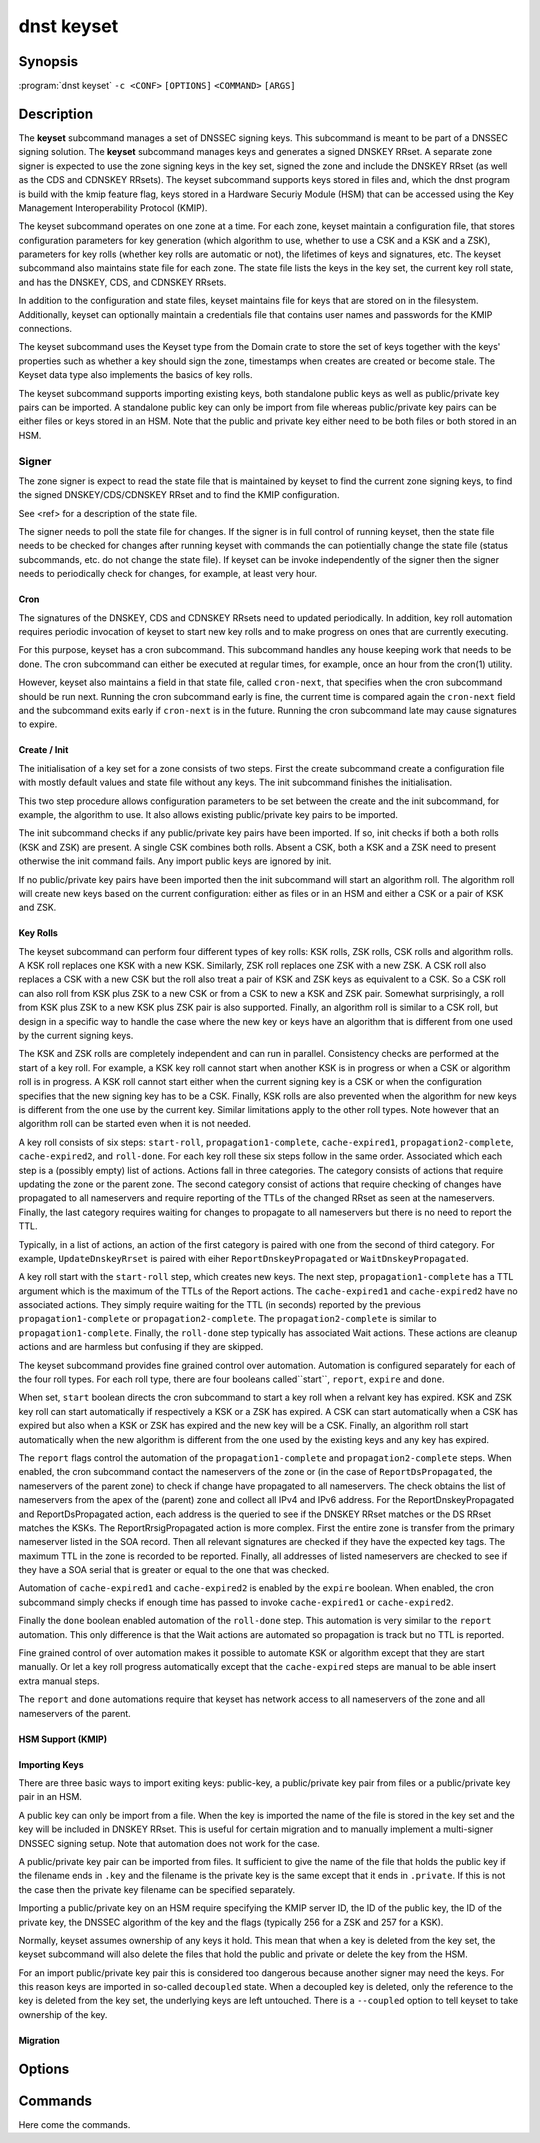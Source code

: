 dnst keyset
===========

Synopsis
--------

:program:`dnst keyset` ``-c <CONF>`` ``[OPTIONS]`` ``<COMMAND>`` ``[ARGS]``

Description
-----------

The **keyset** subcommand manages a set of DNSSEC signing keys.
This subcommand is meant to be part of a DNSSEC signing solution.
The **keyset** subcommand manages keys and generates a signed DNSKEY RRset.
A separate zone signer is expected to use the zone signing keys in the key set,
signed the zone and include the DNSKEY RRset (as well as the CDS and CDNSKEY
RRsets).
The keyset subcommand supports keys stored in files and, which the dnst
program is build with the kmip feature flag, keys stored in a
Hardware Securiy Module (HSM) that can be accessed using the
Key Management Interoperability Protocol (KMIP).

The keyset subcommand operates on one zone at a time.
For each zone, keyset
maintain a configuration file, that stores configuration parameters for
key generation (which algorithm to use, whether to use a CSK and a
KSK and a ZSK), parameters for key rolls (whether key rolls are automatic
or not), the lifetimes of keys and signatures, etc.
The keyset subcommand also maintains state file for each zone.
The state file lists the keys in the key set, the current key roll state,
and has the DNSKEY, CDS, and CDNSKEY RRsets.

In addition to the configuration and state files, keyset maintains file for 
keys that are stored on in the filesystem. 
Additionally, keyset can optionally maintain a credentials file that
contains user names and passwords for the KMIP connections.

The keyset subcommand uses the Keyset type from the Domain crate to store
the set of keys together with the keys' properties such as whether a key
should sign the zone, timestamps when creates are created or become stale.
The Keyset data type also implements the basics of key rolls.

The keyset subcommand supports importing existing keys, both standalone 
public keys as well as public/private key pairs can be imported.
A standalone public key can only be import from file whereas public/private
key pairs can be either files or keys stored in an HSM.
Note that the public and private key either need to be both files or both
stored in an HSM.

Signer
^^^^^^

The zone signer is expect to read the state file that is maintained by
keyset to find the current zone signing keys, to find the signed
DNSKEY/CDS/CDNSKEY RRset and to find the KMIP configuration.

See <ref> for a description of the state file.

The signer needs to poll the state file for changes.
If the signer is in full control of running keyset, then the state file needs
to be checked for changes after running keyset with commands the can
potientially change the state file (status subcommands, etc. do not change
the state file).
If keyset can be invoke independently of the signer then the signer needs
to periodically check for changes, for example, at least very hour.

Cron
~~~~

The signatures of the DNSKEY, CDS and CDNSKEY RRsets need to updated
periodically.
In addition, key roll automation requires periodic invocation of keyset
to start new key rolls and to make progress on ones that are currently
executing.

For this purpose, keyset has a cron subcommand.
This subcommand handles any house keeping work that needs to be done.
The cron subcommand can either be executed at regular times, for example,
once an hour from the cron(1) utility.

However, keyset also maintains a field in that state file, called
``cron-next``, that specifies when the cron subcommand should be run next.
Running the cron subcommand early is fine, the current time is compared
again the ``cron-next`` field and the subcommand exits early if
``cron-next`` is in the future. 
Running the cron subcommand late may cause signatures to expire.

Create / Init
~~~~~~~~~~~~~

The initialisation of a key set for a zone consists of two steps.
First the create subcommand create a configuration file with mostly default
values and state file without any keys.
The init subcommand finishes the initialisation.

This two step procedure allows configuration parameters to be set between
the create and the init subcommand, for example, the algorithm to use.
It also allows existing public/private key pairs to be imported.

The init subcommand checks if any public/private key pairs have been imported.
If so, init checks if both a both rolls (KSK and ZSK) are present.
A single CSK combines both rolls.
Absent a CSK, both a KSK and a ZSK need to present otherwise the init command
fails.
Any import public keys are ignored by init.

If no public/private key pairs have been imported then the init subcommand
will start an algorithm roll.
The algorithm roll will create new keys based on the current configuration:
either as files or in an HSM and either a CSK or a pair of KSK and ZSK.

Key Rolls
~~~~~~~~~

The keyset subcommand can perform four different types of key rolls: 
KSK rolls, ZSK rolls, CSK rolls and algorithm rolls.
A KSK roll replaces one KSK with a new KSK.
Similarly, ZSK roll replaces one ZSK with a new ZSK.
A CSK roll also replaces a CSK with a new CSK but the roll also treat a
pair of KSK and ZSK keys as equivalent to a CSK.
So a CSK roll can also roll from KSK plus ZSK to a new CSK or from a CSK
to new a KSK and ZSK pair.
Somewhat surprisingly, a roll from KSK plus ZSK to a new KSK plus ZSK pair
is also supported.
Finally, an algorithm roll is similar to a CSK roll, but design in 
a specific way to handle the case where the new key or keys have an algorithm
that is different from one used by the current signing keys.

The KSK and ZSK rolls are completely independent and can run in parallel.
Consistency checks are performed at the start of a key roll.
For example, a KSK key roll cannot start when another KSK is in progress or
when a CSK or algorithm roll is in progress.
A KSK roll cannot start either when the current signing key is a CSK or
when the configuration specifies that the new signing key has to be a CSK.
Finally, KSK rolls are also prevented when the algorithm for new keys is
different from the one use by the current key.
Similar limitations apply to the other roll types. Note however that an
algorithm roll can be started even when it is not needed.

A key roll consists of six steps: ``start-roll``, ``propagation1-complete``,
``cache-expired1``, ``propagation2-complete``, ``cache-expired2``, and
``roll-done``.
For each key roll these six steps follow in the same order.
Associated which each step is a (possibly empty) list of actions.
Actions fall in three categories.
The category consists of actions that require updating the zone or the
parent zone.
The second category consist of actions that require checking of changes
have propagated to all nameservers and require reporting of the 
TTLs of the changed RRset as seen at the nameservers.
Finally, the last category requires waiting for changes to propagate to 
all nameservers but there is no need to report the TTL.

Typically, in a list of actions, an action of the first category is paired
with one from the second of third category. 
For example, ``UpdateDnskeyRrset`` is paired with eiher
``ReportDnskeyPropagated`` or ``WaitDnskeyPropagated``.

A key roll start with the ``start-roll`` step, which creates new keys.
The next step, ``propagation1-complete`` has a TTL argument which is the
maximum of the TTLs of the Report actions.
The ``cache-expired1`` and ``cache-expired2`` have no associated actions.
They simply require waiting for the TTL (in seconds) reported by the
previous ``propagation1-complete`` or ``propagation2-complete``.
The ``propagation2-complete`` is similar to ``propagation1-complete``.
Finally, the ``roll-done`` step typically has associated Wait actions.
These actions are cleanup actions and are harmless but confusing if they
are skipped.

The keyset subcommand provides fine grained control over automation.
Automation is configured separately for each of the four roll types.
For each roll type, there are four booleans called``start``, ``report``,
``expire`` and ``done``.

When set, ``start`` boolean directs the cron subcommand to start a key roll
when a relvant key has expired. 
KSK and ZSK key roll can start automatically if respectively a KSK or a ZSK
has expired.
A CSK can start automatically when a CSK has expired but also when a KSK or
ZSK has expired and the new key will be a CSK.
Finally, an algorithm roll start automatically when the new algorithm is
different from the one used by the existing keys and any key has expired.

The ``report`` flags control the automation of the ``propagation1-complete``
and ``propagation2-complete`` steps.
When enabled, the cron subcommand contact the nameservers of the zone or
(in the case of ``ReportDsPropagated``, the nameservers of the parent zone)
to check if change have propagated to all nameservers.
The check obtains the list of nameservers from the apex of the (parent) zone
and collect all IPv4 and IPv6 address. 
For the ReportDnskeyPropagated and ReportDsPropagated action, each address is
the queried to see if the DNSKEY RRset matches or the DS RRset matches
the KSKs.
The ReportRrsigPropagated action is more complex.
First the entire zone is transfer from the primary nameserver listed in the
SOA record.
Then all relevant signatures are checked if they have the expected key tags.
The maximum TTL in the zone is recorded to be reported.
Finally, all addresses of listed nameservers are checked to see if they
have a SOA serial that is greater or equal to the one that was checked.

Automation of ``cache-expired1`` and ``cache-expired2`` is enabled by the
``expire`` boolean.
When enabled, the cron subcommand simply checks if enough time has passed
to invoke ``cache-expired1`` or ``cache-expired2``.

Finally the ``done`` boolean enabled automation of the ``roll-done`` step.
This automation is very similar to the ``report`` automation.
This only difference is that the Wait actions are automated so propagation
is track but no TTL is reported.

Fine grained control of over automation makes it possible to automate
KSK or algorithm except that they are start manually.
Or let a key roll progress automatically except that the ``cache-expired``
steps are manual to be able insert extra manual steps.

The ``report`` and ``done`` automations require that keyset has network access
to all nameservers of the zone and all nameservers of the parent.

HSM Support (KMIP)
~~~~~~~~~~~~~~~~~~

Importing Keys
~~~~~~~~~~~~~~

There are three basic ways to import exiting keys: public-key,
a public/private key pair from files or a public/private key pair in an HSM.

A public key can only be import from a file.
When the key is imported the name of the file is stored in the key set and
the key will be included in DNSKEY RRset.
This is useful for certain migration and to manually implement a 
multi-signer DNSSEC signing setup.
Note that automation does not work for the case.

A public/private key pair can be imported from files.
It sufficient to give the name of the file that holds the public key if
the filename ends in ``.key`` and the filename is the private key is the
same except that it ends in ``.private``. 
If this is not the case then the private key filename can be specified 
separately.

Importing a public/private key on an HSM require specifying the KMIP
server ID, the ID of the public key, the ID of the private key, the
DNSSEC algorithm of the key and the flags (typically 256 for a ZSK and
257 for a KSK).

Normally, keyset assumes ownership of any keys it hold.
This mean that when a key is deleted from the key set, the keyset subcommand
will also delete the files that hold the public and private or delete the
key from the HSM.

For an import public/private key pair this is considered too dangerous
because another signer may need the keys.
For this reason keys are imported in so-called ``decoupled`` state.
When a decoupled key is deleted, only the reference to the key is deleted
from the key set, the underlying keys are left untouched.
There is a ``--coupled`` option to tell keyset to take ownership of the key.


Migration
~~~~~~~~~

Options
-------

.. option:: -v

      Enable verbose output.

.. option:: -h, --help

      Print the help text (short summary with ``-h``, long help with
      ``--help``).

Commands
--------

Here come the commands.
